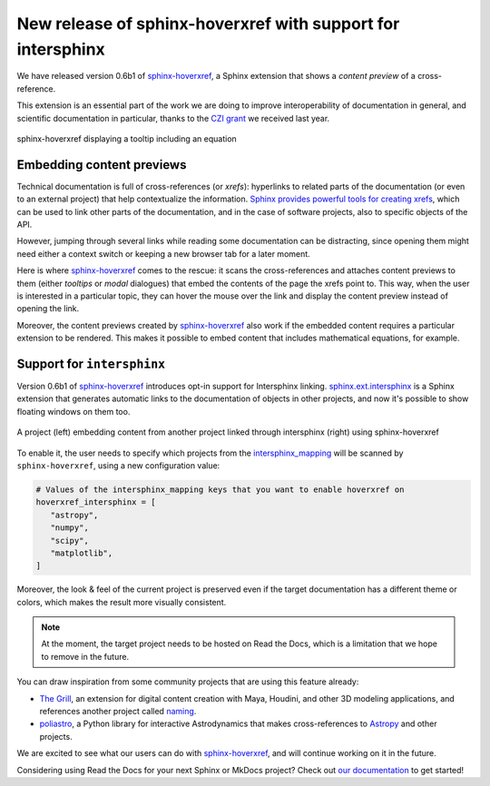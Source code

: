 .. post:: June 10, 2021
   :tags: czi, grant, czi-grant, embed, sphinx-hoverxref
   :author: Juan Luis
   :location: MAD

.. meta::
   :description lang=en:
      New release of sphinx-hoverxref, our Sphinx extension to add tooltips to cross references,
      with support for intersphinx.

New release of sphinx-hoverxref with support for intersphinx
============================================================

We have released version 0.6b1 of `sphinx-hoverxref`_,
a Sphinx extension that shows a *content preview*
of a cross-reference.

This extension is an essential part
of the work we are doing to improve interoperability of documentation in general,
and scientific documentation in particular,
thanks to the `CZI grant </czi-grant-announcement>`_ we received last year.

.. figure:: img/sphinx-hoverxref-showcase.gif
   :width: 60%
   :align: center
   :alt: sphinx-hoverxref displaying tooltips for cross references
   :target: /_images/sphinx-hoverxref-showcase.gif

   sphinx-hoverxref displaying a tooltip including an equation

.. _sphinx-hoverxref: https://sphinx-hoverxref.readthedocs.io/

Embedding content previews
--------------------------

Technical documentation is full of cross-references (or *xrefs*):
hyperlinks to related parts of the documentation (or even to an external project)
that help contextualize the information.
`Sphinx provides powerful tools for creating
xrefs <https://docs.readthedocs.io/en/stable/guides/cross-referencing-with-sphinx.html>`_,
which can be used to link other parts of the documentation,
and in the case of software projects, also to specific objects of the API.

However, jumping through several links while reading some documentation
can be distracting, since opening them might need either a context switch
or keeping a new browser tab for a later moment.

Here is where `sphinx-hoverxref`_ comes to the rescue:
it scans the cross-references and attaches content previews to them
(either *tooltips* or *modal* dialogues)
that embed the contents of the page the xrefs point to.
This way, when the user is interested in a particular topic,
they can hover the mouse over the link
and display the content preview
instead of opening the link.

Moreover, the content previews created by `sphinx-hoverxref`_
also work if the embedded content requires a particular extension to be rendered.
This makes it possible to embed content that includes mathematical equations, for example.

Support for ``intersphinx``
---------------------------

Version 0.6b1 of `sphinx-hoverxref`_ introduces opt-in support for Intersphinx linking.
`sphinx.ext.intersphinx <https://www.sphinx-doc.org/en/master/usage/extensions/intersphinx.html>`_
is a Sphinx extension
that generates automatic links to the documentation of objects in other projects,
and now it's possible to show floating windows on them too.

.. figure:: img/sphinx-hoverxref-intersphinx.png
   :width: 80%
   :align: center
   :alt: A project (left) embedding content from another project linked through intersphinx (right)
         using sphinx-hoverxref
   :target: /_images/sphinx-hoverxref-intersphinx.png

   A project (left) embedding content from another project linked through intersphinx (right)
   using sphinx-hoverxref

To enable it, the user needs to specify
which projects from the `intersphinx_mapping <https://www.sphinx-doc.org/en/master/usage/extensions/intersphinx.html#confval-intersphinx_mapping>`_
will be scanned by ``sphinx-hoverxref``, using a new configuration value:

.. code-block:: python

   # Values of the intersphinx_mapping keys that you want to enable hoverxref on
   hoverxref_intersphinx = [
      "astropy",
      "numpy",
      "scipy",
      "matplotlib",
   ]

Moreover, the look & feel of the current project is preserved
even if the target documentation has a different theme or colors,
which makes the result more visually consistent.

.. note::

   At the moment, the target project needs to be hosted on Read the Docs,
   which is a limitation that we hope to remove in the future.

You can draw inspiration from some community projects that are using this feature already:

- `The Grill`_, an extension for digital content creation with Maya, Houdini, and other 3D modeling applications,
  and references another project called `naming <https://naming.readthedocs.io/>`_.
- `poliastro`_, a Python library for interactive Astrodynamics
  that makes cross-references to `Astropy <https://docs.astropy.org/>`_ and other projects.

We are excited to see what our users can do with `sphinx-hoverxref`_,
and will continue working on it in the future.

Considering using Read the Docs for your next Sphinx or MkDocs project?
Check out `our documentation <https://docs.readthedocs.io/>`_ to get started!

.. _The Grill: https://grill.readthedocs.io/
.. _poliastro: https://docs.poliastro.space/
